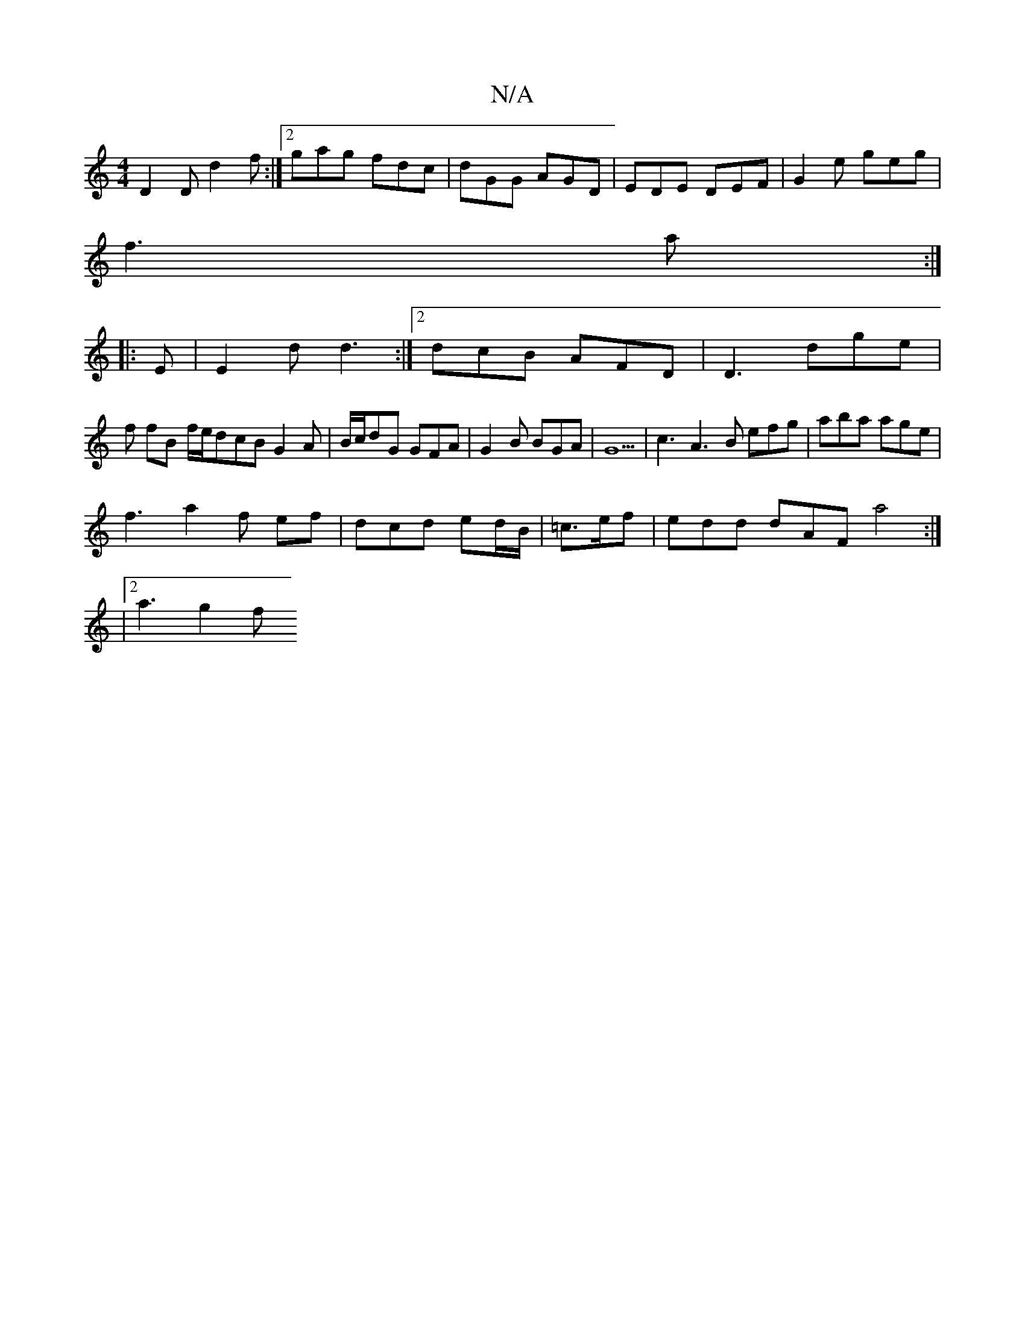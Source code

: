 X:1
T:N/A
M:4/4
R:N/A
K:Cmajor
3 D2 D d2f :|2 gag fdc|dGG AGD|EDE DEF|G2e geg|
f3a :|
|: E |E2 d d3 :|2 dcB AFD | D3 dge |
f fB f/e/dcBG2A|B/c/dG GFA|G2B BGA|G5|c3- A3 B efg|aba age|
f3a2f ef|dcd ed/B/|=c>ef|edd dAF a4:|
|2 a3 g2 f